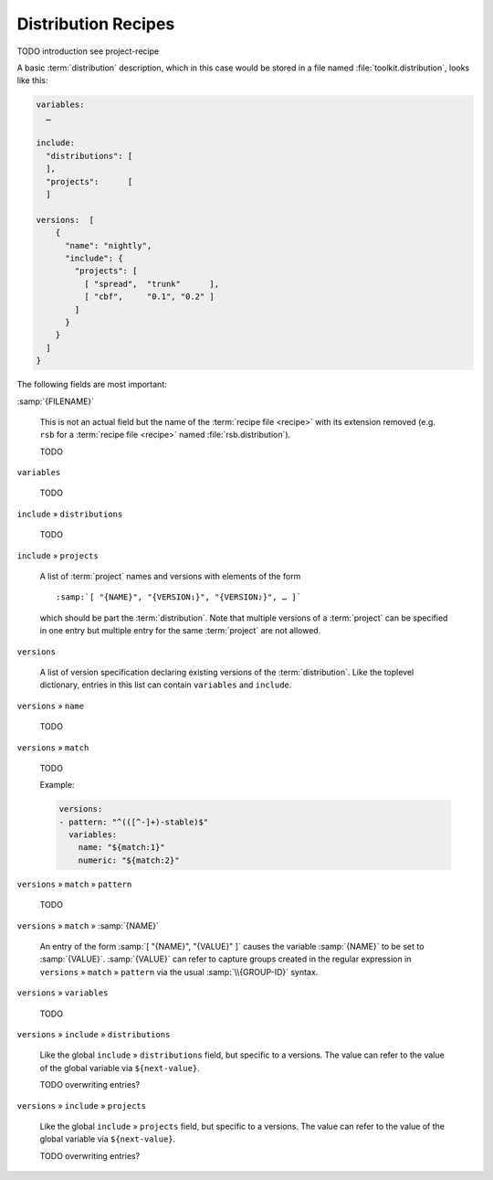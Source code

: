 .. _recipes-distribution:

======================
 Distribution Recipes
======================

TODO introduction see project-recipe

A basic :term:`distribution` description, which in this case would be
stored in a file named :file:`toolkit.distribution`, looks like this:

.. code-block:: yaml

   variables:
     …

   include:
     "distributions": [
     ],
     "projects":      [
     ]

   versions:  [
       {
         "name": "nightly",
         "include": {
           "projects": [
             [ "spread",  "trunk"      ],
             [ "cbf",     "0.1", "0.2" ]
           ]
         }
       }
     ]
   }

The following fields are most important:

:samp:`{FILENAME}`

  This is not an actual field but the name of the :term:`recipe file
  <recipe>` with its extension removed (e.g. ``rsb`` for a
  :term:`recipe file <recipe>` named :file:`rsb.distribution`).

  TODO

``variables``

  TODO

``include`` » ``distributions``

  TODO

``include`` » ``projects``

  A list of :term:`project` names and versions with elements of the
  form

  .. parsed-literal::

     :samp:`[ "{NAME}", "{VERSION₁}", "{VERSION₂}", … ]`

  which should be part the :term:`distribution`. Note that multiple
  versions of a :term:`project` can be specified in one entry but
  multiple entry for the same :term:`project` are not allowed.

``versions``

  A list of version specification declaring existing versions of the
  :term:`distribution`. Like the toplevel dictionary, entries in this
  list can contain ``variables`` and ``include``.

``versions`` » ``name``

  TODO

``versions`` » ``match``

  TODO

  Example:

  .. code-block:: yaml

     versions:
     - pattern: "^(([^-]+)-stable)$"
       variables:
         name: "${match:1}"
         numeric: "${match:2}"

``versions`` » ``match`` » ``pattern``

  TODO

``versions`` » ``match`` » :samp:`{NAME}`

  An entry of the form :samp:`[ "{NAME}", "{VALUE}" ]` causes the
  variable :samp:`{NAME}` to be set to :samp:`{VALUE}`.
  :samp:`{VALUE}` can refer to capture groups created in the regular
  expression in ``versions`` » ``match`` » ``pattern`` via the usual
  :samp:`\\{GROUP-ID}` syntax.

``versions`` » ``variables``

  TODO

``versions`` » ``include`` » ``distributions``

  Like the global ``include`` » ``distributions`` field, but specific
  to a versions. The value can refer to the value of the global
  variable via ``${next-value}``.

  TODO overwriting entries?

``versions`` » ``include`` » ``projects``

  Like the global ``include`` » ``projects`` field, but specific to a
  versions. The value can refer to the value of the global variable
  via ``${next-value}``.

  TODO overwriting entries?
